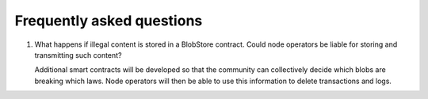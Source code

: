 .. _faq:

##########################
Frequently asked questions
##########################

#. What happens if illegal content is stored in a BlobStore contract. Could node operators be liable for storing and transmitting such content?

   Additional smart contracts will be developed so that the community can collectively decide which blobs are breaking which laws. Node operators will then be able to use this information to delete transactions and logs.
